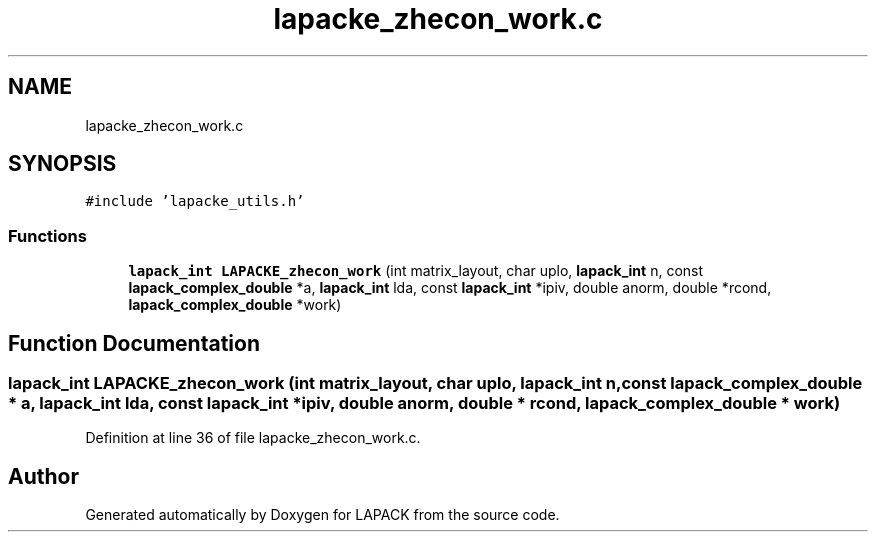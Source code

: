 .TH "lapacke_zhecon_work.c" 3 "Tue Nov 14 2017" "Version 3.8.0" "LAPACK" \" -*- nroff -*-
.ad l
.nh
.SH NAME
lapacke_zhecon_work.c
.SH SYNOPSIS
.br
.PP
\fC#include 'lapacke_utils\&.h'\fP
.br

.SS "Functions"

.in +1c
.ti -1c
.RI "\fBlapack_int\fP \fBLAPACKE_zhecon_work\fP (int matrix_layout, char uplo, \fBlapack_int\fP n, const \fBlapack_complex_double\fP *a, \fBlapack_int\fP lda, const \fBlapack_int\fP *ipiv, double anorm, double *rcond, \fBlapack_complex_double\fP *work)"
.br
.in -1c
.SH "Function Documentation"
.PP 
.SS "\fBlapack_int\fP LAPACKE_zhecon_work (int matrix_layout, char uplo, \fBlapack_int\fP n, const \fBlapack_complex_double\fP * a, \fBlapack_int\fP lda, const \fBlapack_int\fP * ipiv, double anorm, double * rcond, \fBlapack_complex_double\fP * work)"

.PP
Definition at line 36 of file lapacke_zhecon_work\&.c\&.
.SH "Author"
.PP 
Generated automatically by Doxygen for LAPACK from the source code\&.

